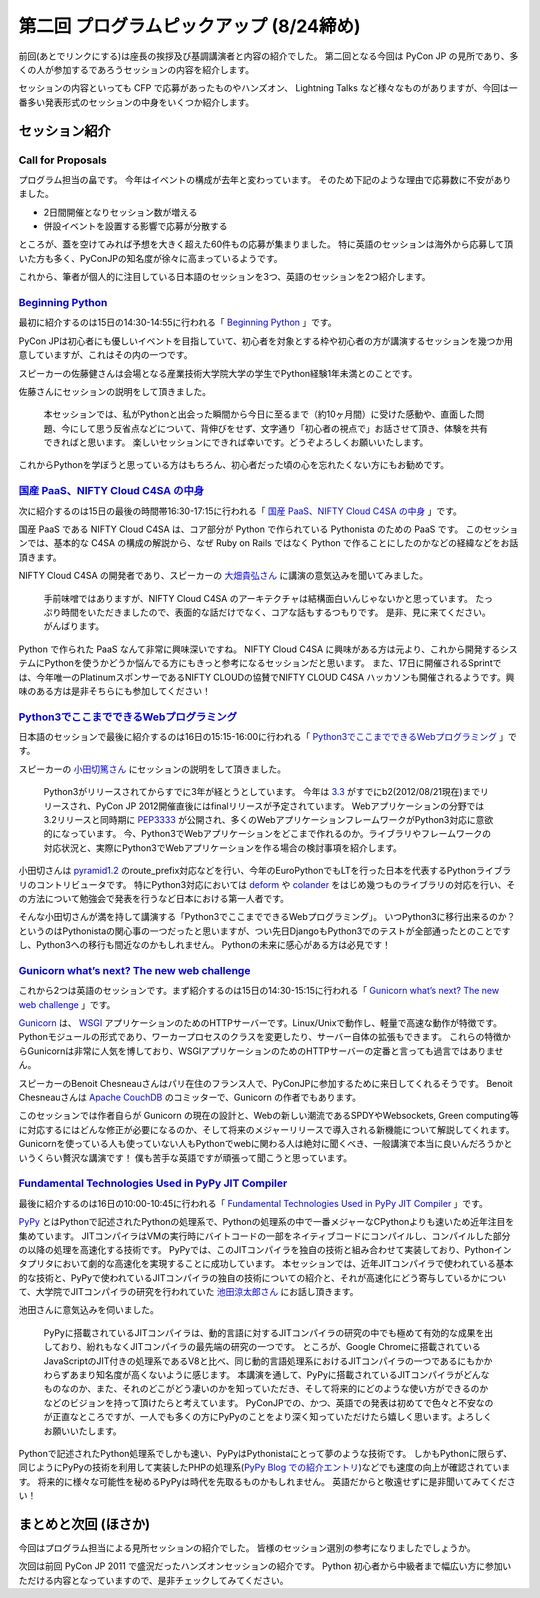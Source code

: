 ==========================================
 第二回 プログラムピックアップ (8/24締め)
==========================================

.. image:: /_static/pyconjp2012_logo_s.*
   :target: http://2012.pycon.jp/


前回(あとでリンクにする)は座長の挨拶及び基調講演者と内容の紹介でした。
第二回となる今回は PyCon JP の見所であり、多くの人が参加するであろうセッションの内容を紹介します。

セッションの内容といっても CFP で応募があったものやハンズオン、 Lightning Talks など様々なものがありますが、今回は一番多い発表形式のセッションの中身をいくつか紹介します。


セッション紹介
==============

Call for Proposals
------------------

プログラム担当の畠です。
今年はイベントの構成が去年と変わっています。
そのため下記のような理由で応募数に不安がありました。

- 2日間開催となりセッション数が増える
- 併設イベントを設置する影響で応募が分散する

ところが、蓋を空けてみれば予想を大きく超えた60件もの応募が集まりました。
特に英語のセッションは海外から応募して頂いた方も多く、PyConJPの知名度が徐々に高まっているようです。

これから、筆者が個人的に注目している日本語のセッションを3つ、英語のセッションを2つ紹介します。

`Beginning Python <http://2012.pycon.jp/program/sessions.html#session-15-1430-room433-ja>`_
-------------------------------------------------------------------------------------------

最初に紹介するのは15日の14:30-14:55に行われる「 `Beginning Python <http://2012.pycon.jp/program/sessions.html#session-15-1430-room433-ja>`_ 」です。

PyCon JPは初心者にも優しいイベントを目指していて、初心者を対象とする枠や初心者の方が講演するセッションを幾つか用意していますが、これはその内の一つです。

スピーカーの佐藤健さんは会場となる産業技術大学院大学の学生でPython経験1年未満とのことです。

佐藤さんにセッションの説明をして頂きました。

        本セッションでは、私がPythonと出会った瞬間から今日に至るまで（約10ヶ月間）に受けた感動や、直面した問題、今にして思う反省点などについて、背伸びをせず、文字通り「初心者の視点で」お話させて頂き、体験を共有できればと思います。
        楽しいセッションにできれば幸いです。どうぞよろしくお願いいたします。

これからPythonを学ぼうと思っている方はもちろん、初心者だった頃の心を忘れたくない方にもお勧めです。

`国産 PaaS、NIFTY Cloud C4SA の中身 <http://2012.pycon.jp/program/sessions.html#session-15-1630-room230-ja>`_
-------------------------------------------------------------------------------------------------------------

次に紹介するのは15日の最後の時間帯16:30-17:15に行われる「 `国産 PaaS、NIFTY Cloud C4SA の中身 <http://2012.pycon.jp/program/sessions.html#session-15-1630-room230-ja>`_ 」です。

国産 PaaS である NIFTY Cloud C4SA は、コア部分が Python で作られている Pythonista のための PaaS です。
このセッションでは、基本的な C4SA の構成の解説から、なぜ Ruby on Rails ではなく Python で作ることにしたのかなどの経緯などをお話頂きます。

NIFTY Cloud C4SA の開発者であり、スピーカーの `大畑貴弘さん <http://realglobe.jp/>`_ に講演の意気込みを聞いてみました。

       手前味噌ではありますが、NIFTY Cloud C4SA のアーキテクチャは結構面白いんじゃないかと思っています。
       たっぷり時間をいただきましたので、表面的な話だけでなく、コアな話もするつもりです。
       是非、見に来てください。がんばります。

Python で作られた PaaS なんて非常に興味深いですね。
NIFTY Cloud C4SA に興味がある方は元より、これから開発するシステムにPythonを使うかどうか悩んでる方にもきっと参考になるセッションだと思います。
また、17日に開催されるSprintでは、今年唯一のPlatinumスポンサーであるNIFTY CLOUDの協賛でNIFTY CLOUD C4SA ハッカソンも開催されるようです。興味のある方は是非そちらにも参加してください！

`Python3でここまでできるWebプログラミング <http://2012.pycon.jp/program/sessions.html#session-16-1515-room357-ja>`_
-------------------------------------------------------------------------------------------------------------------

日本語のセッションで最後に紹介するのは16日の15:15-16:00に行われる「 `Python3でここまでできるWebプログラミング <http://2012.pycon.jp/program/sessions.html#session-16-1515-room357-ja>`_ 」です。

スピーカーの `小田切篤さん <http://aodag.posterous.com/>`_ にセッションの説明をして頂きました。

      Python3がリリースされてからすでに3年が経とうとしています。
      今年は `3.3 <http://python.org/download/releases/3.3.0/>`_ がすでにb2(2012/08/21現在)までリリースされ、PyCon JP 2012開催直後にはfinalリリースが予定されています。
      Webアプリケーションの分野では3.2リリースと同時期に `PEP3333 <http://www.python.org/dev/peps/pep-3333/>`_ が公開され、多くのWebアプリケーションフレームワークがPython3対応に意欲的になっています。
      今、Python3でWebアプリケーションをどこまで作れるのか。ライブラリやフレームワークの対応状況と、実際にPython3でWebアプリケーションを作る場合の検討事項を紹介します。

小田切さんは `pyramid1.2 <http://www.pylonsproject.org/>`_ のroute_prefix対応などを行い、今年のEuroPythonでもLTを行った日本を代表するPythonライブラリのコントリビュータです。
特にPython3対応においては `deform <http://docs.pylonsproject.org/projects/deform/en/latest/?awesome>`_ や `colander <http://docs.pylonsproject.org/projects/colander/en/latest/?awesome>`_ をはじめ幾つものライブラリの対応を行い、その方法について勉強会で発表を行うなど日本における第一人者です。

そんな小田切さんが満を持して講演する「Python3でここまでできるWebプログラミング」。
いつPython3に移行出来るのか？というのはPythonistaの関心事の一つだったと思いますが、つい先日DjangoもPython3でのテストが全部通ったとのことですし、Python3への移行も間近なのかもしれません。
Pythonの未来に感心がある方は必見です！

`Gunicorn what’s next? The new web challenge <http://2012.pycon.jp/program/sessions.html#session-15-1430-room351a-ja>`_
-----------------------------------------------------------------------------------------------------------------------

これから2つは英語のセッションです。まず紹介するのは15日の14:30-15:15に行われる「 `Gunicorn what’s next? The new web challenge <http://2012.pycon.jp/program/sessions.html#session-15-1430-room351a-ja>`_ 」です。

`Gunicorn <http://gunicorn.org/>`_ は、 `WSGI <http://www.python.org/dev/peps/pep-0333/>`_ アプリケーションのためのHTTPサーバーです。Linux/Unixで動作し、軽量で高速な動作が特徴です。
Pythonモジュールの形式であり、ワーカープロセスのクラスを変更したり、サーバー自体の拡張もできます。
これらの特徴からGunicornは非常に人気を博しており、WSGIアプリケーションのためのHTTPサーバーの定番と言っても過言ではありません。

スピーカーのBenoit Chesneauさんはパリ在住のフランス人で、PyConJPに参加するために来日してくれるそうです。
Benoit Chesneauさんは `Apache CouchDB <http://couchdb.apache.org/>`_ のコミッターで、Gunicorn の作者でもあります。

このセッションでは作者自らが Gunicorn の現在の設計と、Webの新しい潮流であるSPDYやWebsockets, Green computing等に対応するにはどんな修正が必要になるのか、そして将来のメジャーリリースで導入される新機能について解説してくれます。
Gunicornを使っている人も使っていない人もPythonでwebに関わる人は絶対に聞くべき、一般講演で本当に良いんだろうかというくらい贅沢な講演です！
僕も苦手な英語ですが頑張って聞こうと思っています。

`Fundamental Technologies Used in PyPy JIT Compiler <http://2012.pycon.jp/program/sessions.html#session-16-1000-room351a-ja>`_
------------------------------------------------------------------------------------------------------------------------------

最後に紹介するのは16日の10:00-10:45に行われる「 `Fundamental Technologies Used in PyPy JIT Compiler <http://2012.pycon.jp/program/sessions.html#session-16-1000-room351a-ja>`_ 」です。

`PyPy <http://pypy.org/>`_ とはPythonで記述されたPythonの処理系で、Pythonの処理系の中で一番メジャーなCPythonよりも速いため近年注目を集めています。
JITコンパイラはVMの実行時にバイトコードの一部をネイティブコードにコンパイルし、コンパイルした部分の以降の処理を高速化する技術です。
PyPyでは、このJITコンパイラを独自の技術と組み合わせて実装しており、Pythonインタプリタにおいて劇的な高速化を実現することに成功しています。
本セッションでは、近年JITコンパイラで使われている基本的な技術と、PyPyで使われているJITコンパイラの独自の技術についての紹介と、それが高速化にどう寄与しているかについて、大学院でJITコンパイラの研究を行われていた `池田涼太郎さん <http://www.longsleeper.com/>`_ にお話し頂きます。

池田さんに意気込みを伺いました。

    PyPyに搭載されているJITコンパイラは、動的言語に対するJITコンパイラの研究の中でも極めて有効的な成果を出しており、紛れもなくJITコンパイラの最先端の研究の一つです。
    ところが、Google Chromeに搭載されているJavaScriptのJIT付きの処理系であるV8と比べ、同じ動的言語処理系におけるJITコンパイラの一つであるにもかかわらずあまり知名度が高くないように感じます。
    本講演を通して、PyPyに搭載されているJITコンパイラがどんなものなのか、また、それのどこがどう凄いのかを知っていただき、そして将来的にどのような使い方ができるのかなどのビジョンを持って頂けたらと考えています。
    PyConJPでの、かつ、英語での発表は初めてで色々と不安なのが正直なところですが、一人でも多くの方にPyPyのことをより深く知っていただけたら嬉しく思います。よろしくお願いいたします。

Pythonで記述されたPython処理系でしかも速い、PyPyはPythonistaにとって夢のような技術です。
しかもPythonに限らず、同じようにPyPyの技術を利用して実装したPHPの処理系(`PyPy Blog での紹介エントリ <http://morepypy.blogspot.co.uk/2012/07/hello-everyone.html>`_)などでも速度の向上が確認されています。
将来的に様々な可能性を秘めるPyPyは時代を先取るものかもしれません。
英語だからと敬遠せずに是非聞いてみてください！

まとめと次回 (ほさか)
=====================

今回はプログラム担当による見所セッションの紹介でした。
皆様のセッション選別の参考になりましたでしょうか。

次回は前回 PyCon JP 2011 で盛況だったハンズオンセッションの紹介です。
Python 初心者から中級者まで幅広い方に参加いただける内容となっていますので、是非チェックしてみてください。



